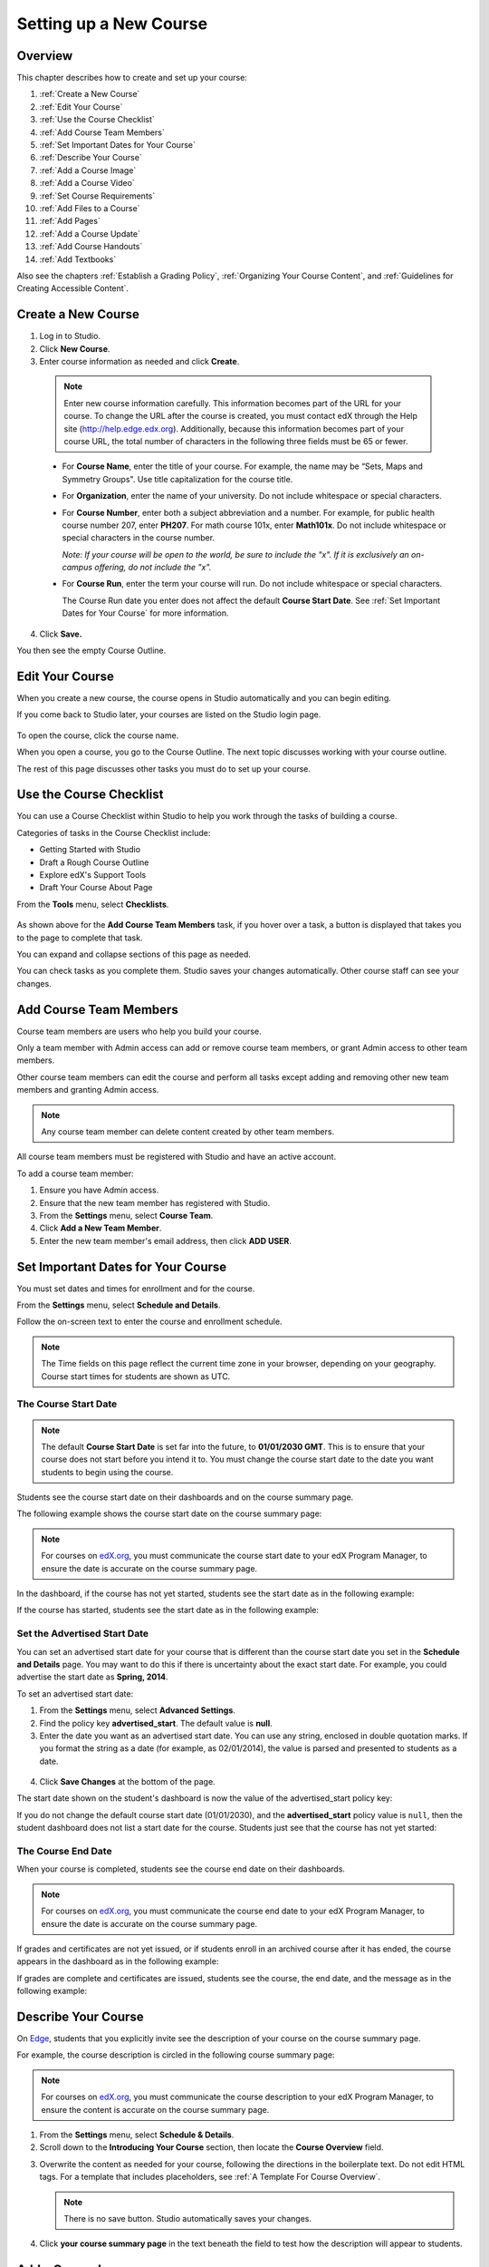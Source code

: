 .. _Setting up a New Course:

###########################
Setting up a New Course
###########################


*******************
Overview
*******************

This chapter describes how to create and set up your course:

#. :ref:`Create a New Course`
#. :ref:`Edit Your Course`
#. :ref:`Use the Course Checklist`
#. :ref:`Add Course Team Members`
#. :ref:`Set Important Dates for Your Course`
#. :ref:`Describe Your Course`
#. :ref:`Add a Course Image`
#. :ref:`Add a Course Video`
#. :ref:`Set Course Requirements`
#. :ref:`Add Files to a Course`
#. :ref:`Add Pages`
#. :ref:`Add a Course Update`
#. :ref:`Add Course Handouts`
#. :ref:`Add Textbooks`

Also see the chapters :ref:`Establish a Grading Policy`, :ref:`Organizing Your Course Content`, and :ref:`Guidelines for Creating Accessible Content`.

.. _Edge: http://edge.edx.org
.. _edX.org: http://edx.org

.. _Create a New Course:
  
*******************
Create a New Course
*******************

#. Log in to Studio.
#. Click **New Course**.
#. Enter course information as needed and click **Create**.

  .. image:: ../Images/new_course_info.png
     :width: 800

  .. note::  Enter new course information carefully. This information becomes part of the URL for your course. To change the URL after the course is created, you must contact edX through the Help site (http://help.edge.edx.org). Additionally, because this information becomes part of your course URL, the total number of characters in the following three fields must be 65 or fewer.

  * For **Course Name**, enter the title of your course. For example, the name may be “Sets, Maps and Symmetry Groups". Use title capitalization for the course title.

  * For **Organization**, enter the name of your university. Do not include whitespace or special characters.

  * For **Course Number**, enter both a subject abbreviation and a number. For example, for public health course number 207, enter **PH207**. For math course 101x, enter **Math101x**. Do not include whitespace or special characters in the course number.

    *Note: If your course will be open to the world, be sure to include the "x". If it is exclusively an on-campus offering, do not include the "x".* 

  * For **Course Run**, enter the term your course will run. Do not include whitespace or special characters. 

    The Course Run date you enter does not affect the default **Course Start Date**.  See :ref:`Set Important Dates for Your Course` for more information.



4. Click **Save.**

You then see the empty Course Outline.

.. _Edit Your Course:

************************
Edit Your Course
************************
When you create a new course, the course opens in Studio automatically and you can begin editing.

If you come back to Studio later, your courses are listed on the Studio login page. 

 .. image:: ../Images/open_course.png
  :width: 800
 
To open the course, click the course name. 

When you open a course, you go to the Course Outline. The next topic discusses working with your course outline.

The rest of this page discusses other tasks you must do to set up your course.

.. _Use the Course Checklist:

************************
Use the Course Checklist
************************

You can use a Course Checklist within Studio to help you work through the tasks of building a course.

Categories of tasks in the Course Checklist include:

* Getting Started with Studio
* Draft a Rough Course Outline
* Explore edX's Support Tools
* Draft Your Course About Page

From the **Tools** menu, select **Checklists**.

 .. image:: ../Images/checklist.png
  :width: 800
 

As shown above for the **Add Course Team Members** task, if you hover over a task, a button is displayed that takes you to the page to complete that task.

You can expand and collapse sections of this page as needed.

You can check tasks as you complete them. Studio saves your changes automatically. Other course staff can see your changes.

.. _Add Course Team Members:

************************
Add Course Team Members
************************

Course team members are users who help you build your course.

Only a team member with Admin access can add or remove course team members, or grant Admin access to other team members. 

Other course team members can edit the course and perform all tasks except adding and removing other new team members and granting Admin access.

.. note::  Any course team member can delete content created by other team members.

All course team members must be registered with Studio and have an active account. 

To add a course team member:

#. Ensure you have Admin access.
#. Ensure that the new team member has registered with Studio.
#. From the **Settings** menu, select **Course Team**.
#. Click **Add a New Team Member**.
#. Enter the new team member's email address, then click **ADD USER**.

.. _Set Important Dates for Your Course:

***********************************
Set Important Dates for Your Course
***********************************
You must set dates and times for enrollment and for the course.

From the **Settings** menu, select **Schedule and Details**.  

.. image:: ../Images/schedule.png
  :alt: An image of the course schedule page.

Follow the on-screen text to enter the course and enrollment schedule.

.. note::

    The Time fields on this page reflect the current time zone in your browser, depending on your geography. Course start times for students are shown as UTC.


.. _The Course Start Date:

==============================
The Course Start Date
==============================

.. note:: 

    The default **Course Start Date** is set far into the future, to **01/01/2030 GMT**. This is to ensure that your course does not start before you intend it to.  You must change the course start date to the date you want students to begin using the course. 

Students see the course start date on their dashboards and on the course summary page.

The following example shows the course start date on the course summary page:

.. image:: ../Images/about-page-course-start.png
 :alt: An image of the course summary page, with the start date circled.

.. note:: For courses on edX.org_, you must communicate the course start date to your edX Program Manager, to ensure the date is accurate on the course summary page.

In the dashboard, if the course has not yet started, students see the start date as in the following example:

.. image:: ../Images/dashboard-course-to-start.png
 :alt: An image of a course that has not started in the student dashboard, with the start date circled.

If the course has started, students see the start date as in the following example:

.. image:: ../Images/dashboard-course.png
 :alt: An image of a course listing in the student dashboard, with the start date circled.



.. _Set the Advertised Start Date:

==============================
Set the Advertised Start Date
==============================

You can set an advertised start date for your course that is different than the course start date you set in the **Schedule and Details** page. You may want to do this if there is uncertainty about the exact start date. For example, you could advertise the start date as **Spring, 2014**.

To set an advertised start date:

#. From the **Settings** menu, select **Advanced Settings**.
#. Find the policy key **advertised_start**. The default value is **null**.
#. Enter the date you want as an advertised start date.  You can use any string, enclosed in double quotation marks. If you format the string as a date (for example, as 02/01/2014), the value is parsed and presented to students as a date.

  .. image:: ../Images/advertised_start.png
   :alt: Image of the advertised start date policy key

4. Click **Save Changes** at the bottom of the page.

The start date shown on the student's dashboard is now the value of the advertised_start policy key:

.. image:: ../Images/dashboard-course_adver_start.png
 :alt: An image of a course listing in the student dashboard, with the advertised start date circled.

If you do not change the default course start date (01/01/2030), and the **advertised_start** policy value is ``null``, then the student dashboard does not list a start date for the course.  Students just see that the course has not yet started:

.. image:: ../Images/dashboard-course_not_started.png
 :alt: Image of a course listing in the student dashboard, with no start date.


.. _The Course End Date:

==============================
The Course End Date
==============================

When your course is completed, students see the course end date on their dashboards.

.. note:: For courses on edX.org_, you must communicate the course end date to your edX Program Manager, to ensure the date is accurate on the course summary page.

If grades and certificates are not yet issued, or if students enroll in an archived course after it has ended, the course appears in the dashboard as in the following example:

.. image:: ../Images/dashboard-wrapping-course.png
 :alt: Image of a course on the student dashboard that has ended, but not been graded

If grades are complete and certificates are issued, students see the course, the end date, and the message as in the following example:

.. image:: ../Images/dashboard-completed-course.png
 :alt: Image of a course on the student dashboard that has ended, but not been graded


.. _Describe Your Course:

************************
Describe Your Course
************************

On Edge_, students that you explicitly invite see the description of your course on the course summary page.

For example, the course description is circled in the following course summary page:

.. image:: ../Images/about-page-course-description.png
 :alt: Image of a course summary with the description circled

.. note:: For courses on edX.org_, you must communicate the course description to your edX Program Manager, to ensure the content is accurate on the course summary page.

#. From the **Settings** menu, select **Schedule & Details**.
#. Scroll down to the **Introducing Your Course** section, then locate the **Course Overview** field.

.. image:: ../Images/course_overview.png
  :width: 800

3. Overwrite the content as needed for your course, following the directions in the boilerplate text. Do not edit HTML tags. For a template that includes placeholders, see :ref:`A Template For Course Overview`.

   .. note:: There is no save button. Studio automatically saves your changes.
 
4. Click **your course summary page** in the text beneath the field to test how the description will appear to students.

.. _Add a Course Image:

************************
Add a Course Image
************************

The course image that you add in Studio appears on the student dashboard. 

On Edge_, the image also appears on the course summary page.

In the following example, the course image that was added in Studio is circled in the student dashboard:

.. image:: ../Images/dashboard-course-image.png
 :alt: Image of the course image in the student dashboard

On edX.org_, the course image you add in Studio does not appear on the course summary page automatically. You must work directly with your edX Program Manager to set up the course summary page.

The course image should be a minimum of 660 pixels in width by 240 pixels in height, and in .JPG or .PNG format.

#. From the **Settings** menu, select **Schedule & Details**.
#. Scroll down to the **Course Image** section.
#. To select an image from your computer, click **Upload Course Image**, then follow the prompts to find and upload your image.
#. View your dashboard to test how the image will appear to students.

.. _Add a Course Video:

*********************************
Add a Course Introduction Video
*********************************

On Edge_, the course introduction video appears on the course summary page that students see. 

.. note:: On edX.org_, you work directly with your Program Manager to set up the course video in the summary page.

In the following example, the course video is circled in the course summary page:

.. image:: ../Images/about-page-course-video.png
 :alt: Image of the course video in the course summary page

The course video should excite and entice potential students to register, and reveal some of the personality the instructors bring to the course. 

The video should answer these key questions:

* Who is teaching the course?
* What university or college is the course affiliated with?
* What topics and concepts are covered in your course?
* Why should a learner register for your course?

The video should deliver your message as concisely as possible and have a run time of less than 2 minutes. 

Ensure your course introduction video follows the same :ref:`Compression Specifications` and :ref:`Video Formats` guidelines as course content videos.

To add a course introduction video:


#. Upload the course video to YouTube. Make note of the code that appears between **watch?v =** and **&feature** in the URL. This code appears in the green box below.

  .. image:: ../Images/image127.png
    :width: 800
    
2. From the **Settings** menu, select **Schedule & Details**.
#. Scroll down to the **Course Introduction Video** section.
#. In the field below the video box, enter the YouTube video ID (the code you copied in step 1). When you add the code, the video automatically loads in the video box. Studio automatically saves your changes.
#. View your course summary page to test how the video will appear to students.

.. _Set Course Requirements:

************************
Set Course Requirements
************************
The estimated Effort per Week appears on the Course Summary page that students see.

#. From the **Settings** menu, select **Schedule & Details**.
#. Scroll down to the **Requirements** section.
#. In the **Hours of Effort per Week** field, enter the number of hours you expect students to work on this course each week.
#. View your course summary page to test how the video will appear to students.

.. _Add Files to a Course:

**********************
Add Files to a Course
**********************

You can add files that you want students to access in the course. After you add a file,
you must link to it from a component, a course update, or in the course handouts. A file 
is only visible to students if you create a link to it.
 
.. note:: Because the file name becomes part of the URL, students can see the name of the file when they open it. Avoid using file names such as AnswerKey.pdf.
  
.. warning:: If you upload a file with the same name as an existing course file, the original file is overwritten without warning.

To add files:
 
#. From the **Content** menu, select **Files & Uploads**.
#. Click **Upload New File**.
#. In the **Upload New File** dialog box, click **Choose File**.
#. In the **Open** dialog box, select one more files that you want to upload, then click **Open**.
#. To add more file, click **Load Another File** and repeat the previous step.
#. To close the dialog box, click the **x** in the top right corner. 

When you close the dialog box, the new files appear on the **Files & Uploads** page.

==================
File URLs
==================

In the Files & Uploads page, each file has has an **Embed URL** and an **External URL**:


.. image:: ../Images/files_uploads_urls.png
 :alt: Image of the Files and Uploads page, with Embed URL and External URL columns circled

* You use the **Embed URL** to link to the file or image from a component, a course update, or a course handout. 

* You use the **External URL** to reference the file or image from outside of your course. The external URL does not work if you lock the file unless the person accessing the URL is enrolled in the course.

  .. warning:: You cannot use the External URL as the reference to a file or image from within your course.

You can double click a value in the **Embed URL** or **External URL** column to select the value, then copy it.


==================
Sort Files
==================

By default, files are sorted by the **Date Added** column, with the most recently added first.  

Alternatively, can also sort the list by the **Name** column by clicking on the column header.

For either the the **Date Added** or **Name** column, you can switch the sort order from descending to ascending, and back, by clicking the column header a second time.

The current sort order is shown at the top of the file list, and the active sort column header is underlined:

.. image:: ../Images/file_sort.png
  :alt: Sorting files in the Files & Uploads page


==================
Find Files
==================

The **Files & Uploads** page lists up to 50 files.  If your course has more than 50 files, additional files are listed on other pages.

The range of the files listed on the page, and the total number of files, are shown at the top of the page.

You can navigate through the pages listing files in two ways:

* Use the **<** and **>** buttons at the top and bottom of the list to navigate to the previous and next pages.

* At the bottom of the page, enter the page number to skip to, then tab out of the field:

  
  .. image:: ../Images/file_pagination.png
    :alt: Pagination in the Files & Uploads page

  
 
==================
Lock a file
==================
By default, anyone can access a file you upload if they know the URL, even people not enrolled in your class.

To ensure that those not in your class cannot view the file, click the lock icon.

.. note:: The external URL does not work if you lock the file.
 
==================
Delete a file
==================
To delete a file, click the **x** icon next to the file.  You are prompted to confirm the deletion.

.. warning:: If you have links to a file you delete, those links will be broken. Ensure you change those links before deleting the file.
 
<<<<<<< HEAD:docs/en_us/course_authors/source/building_course/create_new_course.rst
.. _Add Static Pages:
=======
.. _`Add Pages`:
>>>>>>> Initial draft for static page changes:docs/en_us/course_authors/source/create_new_course.rst

****************
Add Pages
****************
<<<<<<< HEAD:docs/en_us/course_authors/source/building_course/create_new_course.rst
You can add static pages to your course. Each static page appears in your course's navigation bar. 
=======
You can add pages to your course. Each page appears in your course's' navigation bar. 

By default, your course has the following pages:

* Courseware
* Course Info
* Discussion
* Progress

You cannot reorder or remove those pages.

You can add additional pages.

For example, the following navigation bar includes a
**Syllabus** and **Projects** static pages.

.. image:: Images/page_bar_lms.png
 :alt: Image of the page bar in the LMS

You can create other pages for the grading policy, course slides, or any other purpose. Other options for pages include:

* Embedding the code for a Google calendar.  

* Copying the template for a dynamic HTML calendar from :ref:`Appendix B` and customizing for your course.

* Adding an instant hangout to a page.  See :ref:`Using an Instant Hangout in Your Course` for more information.

To create a page:

#. From the **Content** menu, select **Pages**. The following screen opens:

  .. image:: Images/pages_page.png
   :alt: Image of the Pages screen


2. Click **Add a New Page**. A page with the title **Empty** is added to the list:

  .. image:: Images/pages_empty.png
   :alt: Image of the Pages screen with a new Empty page

3. Click **Edit**. The HTML editor opens.  

  .. image:: Images/pages_editor.png
   :alt: Image of the Page editor

4. Enter text for your page. See :ref:`The User Interface` for more information about using the editor.
#. Click **Settings** to edit the **Display Name**. The display name is the name of the page visible to students in the course.
#. Click **Save**. 

The new page is immediately available to students, if the course has started.

==================
Reorder Pages
==================

You can reorder pages your course by dragging and dropping the pages to different locations. The order you set controls the order of pages students see in your course.

To move a page, hover over the element handle on the right side of the page row until the mouse pointer changes to a four-headed arrow. Then, click and drag the page to the location that you want.

.. note:: You cannot reorder the default pages listed above.

==================
Delete a Page
==================

To delete a static page, click the trash can icon in the row for the page.  You are prompted to confirm the deletion.

.. _Add a Course Update:

**********************
Add a Course Update
**********************

You add updates to notify students of exams, changes in the course schedule, or anything else of a more urgent nature.

Students see course updates in **Course Info** tab when they log in to the course:

.. image:: ../Images/course_info.png
 :width: 800

To add a course update:

#. From the **Content** menu, select **Updates**. 
#. Click **New Update**.
#. Enter your update in the HTML editor that opens.

  .. note::  You must enter the update in HTML. See :ref:`A Template For Course Overview`.

4. Click **Save**.

.. _Add Course Handouts:

**********************
Add Course Handouts
**********************
You can add course handouts that are visible to students on the **Course Info** page. To add an uploaded file to the course handouts, you will need its URL.

.. note::  You must :ref:`Add Files to a Course` before you can add them as course handouts.

#. From the **Content** menu, select **Updates**. 
#. In the **Course Handouts** panel, click **Edit**.
#. Edit the HTML to add links to the files you uploaded. See :ref:`Add a Link in an HTML Component` for more information.
#. Click **Save**.

.. _Add Textbooks:

****************
Add Textbooks
****************
You can add PDF textbooks for your course.  

.. note::  Do not use image files (for example, .PNG files) as textbooks for your course, as they are not accessible to screen readers. Review the :ref:`Best Practices for Accessible PDFs` for more information.

Each textbook that you add is displayed to students as a tab in the course navigation bar.

It's recommended that you upload a separate PDF file for each chapter of your textbook.

When students open the textbook tab in the course, they can navigate the textbook by chapter:

.. image:: ../Images/textbook_chapters.png
 :width: 800

To add a textbook:

#. From the **Content** menu, select **Textbooks**.
#. Click **New Textbook**. The following screen opens:

  .. image:: ../Images/textbook_new.png
   :width: 800

3. Enter the **Textbook Name**.
#. Enter the first **Chapter Name**.
#. To upload a PDF file from your computer, click **Upload PDF**.  Follow the prompts to upload your file.
#. To add more chapters, click **+Add a Chapter** and repeat steps 3 and 4.
#. Click **Save**.